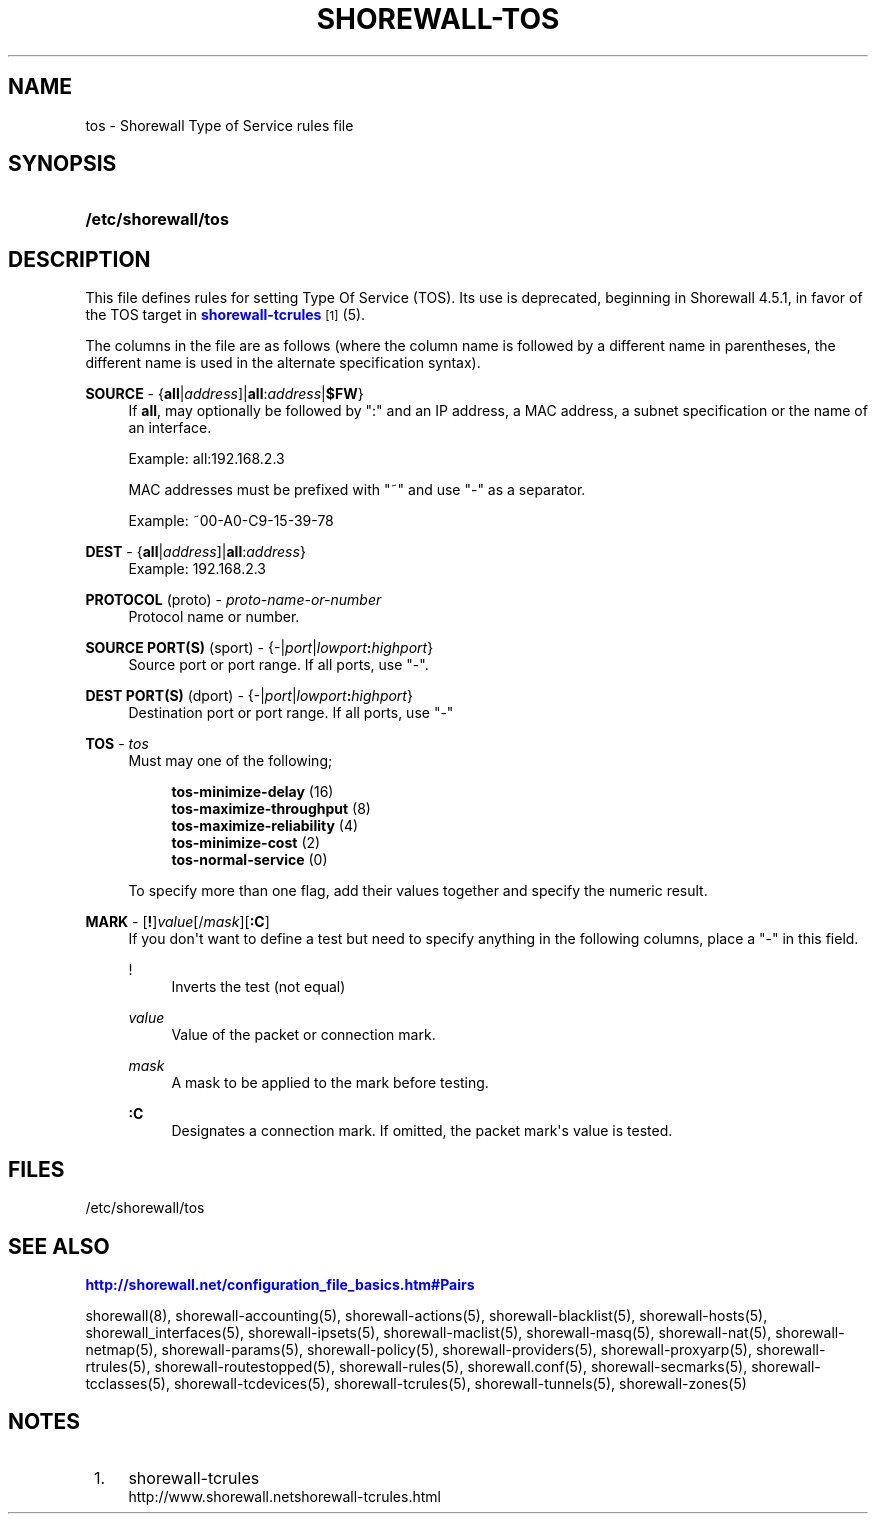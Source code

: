 '\" t
.\"     Title: shorewall-tos
.\"    Author: [FIXME: author] [see http://docbook.sf.net/el/author]
.\" Generator: DocBook XSL Stylesheets v1.76.1 <http://docbook.sf.net/>
.\"      Date: 03/31/2014
.\"    Manual: [FIXME: manual]
.\"    Source: [FIXME: source]
.\"  Language: English
.\"
.TH "SHOREWALL\-TOS" "5" "03/31/2014" "[FIXME: source]" "[FIXME: manual]"
.\" -----------------------------------------------------------------
.\" * Define some portability stuff
.\" -----------------------------------------------------------------
.\" ~~~~~~~~~~~~~~~~~~~~~~~~~~~~~~~~~~~~~~~~~~~~~~~~~~~~~~~~~~~~~~~~~
.\" http://bugs.debian.org/507673
.\" http://lists.gnu.org/archive/html/groff/2009-02/msg00013.html
.\" ~~~~~~~~~~~~~~~~~~~~~~~~~~~~~~~~~~~~~~~~~~~~~~~~~~~~~~~~~~~~~~~~~
.ie \n(.g .ds Aq \(aq
.el       .ds Aq '
.\" -----------------------------------------------------------------
.\" * set default formatting
.\" -----------------------------------------------------------------
.\" disable hyphenation
.nh
.\" disable justification (adjust text to left margin only)
.ad l
.\" -----------------------------------------------------------------
.\" * MAIN CONTENT STARTS HERE *
.\" -----------------------------------------------------------------
.SH "NAME"
tos \- Shorewall Type of Service rules file
.SH "SYNOPSIS"
.HP \w'\fB/etc/shorewall/tos\fR\ 'u
\fB/etc/shorewall/tos\fR
.SH "DESCRIPTION"
.PP
This file defines rules for setting Type Of Service (TOS)\&. Its use is deprecated, beginning in Shorewall 4\&.5\&.1, in favor of the TOS target in
\m[blue]\fBshorewall\-tcrules\fR\m[]\&\s-2\u[1]\d\s+2
(5)\&.
.PP
The columns in the file are as follows (where the column name is followed by a different name in parentheses, the different name is used in the alternate specification syntax)\&.
.PP
\fBSOURCE\fR \- {\fBall\fR|\fIaddress\fR]|\fBall\fR:\fIaddress\fR|\fB$FW\fR}
.RS 4
If
\fBall\fR, may optionally be followed by ":" and an IP address, a MAC address, a subnet specification or the name of an interface\&.
.sp
Example: all:192\&.168\&.2\&.3
.sp
MAC addresses must be prefixed with "~" and use "\-" as a separator\&.
.sp
Example: ~00\-A0\-C9\-15\-39\-78
.RE
.PP
\fBDEST\fR \- {\fBall\fR|\fIaddress\fR]|\fBall\fR:\fIaddress\fR}
.RS 4
Example: 192\&.168\&.2\&.3
.RE
.PP
\fBPROTOCOL\fR (proto) \- \fIproto\-name\-or\-number\fR
.RS 4
Protocol name or number\&.
.RE
.PP
\fBSOURCE PORT(S)\fR (sport) \- {\-|\fIport\fR|\fIlowport\fR\fB:\fR\fIhighport\fR}
.RS 4
Source port or port range\&. If all ports, use "\-"\&.
.RE
.PP
\fBDEST PORT(S)\fR (dport) \- {\-|\fIport\fR|\fIlowport\fR\fB:\fR\fIhighport\fR}
.RS 4
Destination port or port range\&. If all ports, use "\-"
.RE
.PP
\fBTOS\fR \- \fItos\fR
.RS 4
Must may one of the following;
.sp
.if n \{\
.RS 4
.\}
.nf
        \fBtos\-minimize\-delay\fR (16)
        \fBtos\-maximize\-throughput\fR (8)
        \fBtos\-maximize\-reliability\fR (4)
        \fBtos\-minimize\-cost\fR (2)
        \fBtos\-normal\-service\fR (0)
.fi
.if n \{\
.RE
.\}
.sp
To specify more than one flag, add their values together and specify the numeric result\&.
.RE
.PP
\fBMARK\fR \- [\fB!\fR]\fIvalue\fR[/\fImask\fR][\fB:C\fR]
.RS 4
If you don\*(Aqt want to define a test but need to specify anything in the following columns, place a "\-" in this field\&.
.PP
!
.RS 4
Inverts the test (not equal)
.RE
.PP
\fIvalue\fR
.RS 4
Value of the packet or connection mark\&.
.RE
.PP
\fImask\fR
.RS 4
A mask to be applied to the mark before testing\&.
.RE
.PP
\fB:C\fR
.RS 4
Designates a connection mark\&. If omitted, the packet mark\*(Aqs value is tested\&.
.RE
.RE
.SH "FILES"
.PP
/etc/shorewall/tos
.SH "SEE ALSO"
.PP
\m[blue]\fBhttp://shorewall\&.net/configuration_file_basics\&.htm#Pairs\fR\m[]
.PP
shorewall(8), shorewall\-accounting(5), shorewall\-actions(5), shorewall\-blacklist(5), shorewall\-hosts(5), shorewall_interfaces(5), shorewall\-ipsets(5), shorewall\-maclist(5), shorewall\-masq(5), shorewall\-nat(5), shorewall\-netmap(5), shorewall\-params(5), shorewall\-policy(5), shorewall\-providers(5), shorewall\-proxyarp(5), shorewall\-rtrules(5), shorewall\-routestopped(5), shorewall\-rules(5), shorewall\&.conf(5), shorewall\-secmarks(5), shorewall\-tcclasses(5), shorewall\-tcdevices(5), shorewall\-tcrules(5), shorewall\-tunnels(5), shorewall\-zones(5)
.SH "NOTES"
.IP " 1." 4
shorewall-tcrules
.RS 4
\%http://www.shorewall.netshorewall-tcrules.html
.RE
